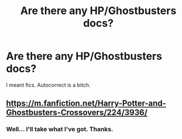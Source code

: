 #+TITLE: Are there any HP/Ghostbusters docs?

* Are there any HP/Ghostbusters docs?
:PROPERTIES:
:Score: 0
:DateUnix: 1468313992.0
:DateShort: 2016-Jul-12
:FlairText: Request
:END:
I meant fics. Autocorrect is a bitch.


** [[https://m.fanfiction.net/Harry-Potter-and-Ghostbusters-Crossovers/224/3936/]]
:PROPERTIES:
:Author: DoubleFried
:Score: 0
:DateUnix: 1468325512.0
:DateShort: 2016-Jul-12
:END:

*** Well... I'll take what I've got. Thanks.
:PROPERTIES:
:Score: 1
:DateUnix: 1468326769.0
:DateShort: 2016-Jul-12
:END:
